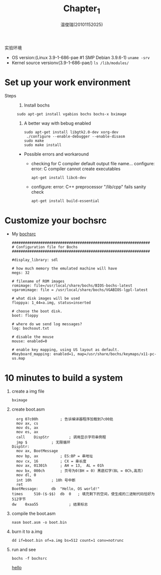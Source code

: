 #+TITLE:     Chapter_1
#+AUTHOR:    温俊瑞(20101152025)
#+EMAIL:     mclyte.rabbit@gmail.com
#+LANGUAGE:  cn
#+OPTIONS:   H:3 num:t toc:nil \n:nil @:t ::t |:t ^:nil -:t f:t *:t <:t
#+OPTIONS:   TeX:t LaTeX:t skip:nil d:nil todo:t pri:nil tags:not-in-toc
#+INFOJS_OPT: view:content toc:nil ltoc:nil mouse:underline buttons:0 path:http://cs2.swfc.edu.cn/org-info-js/org-info.js
#+STYLE:    <link rel="stylesheet" type="text/css" href="http://cs3.swfu.edu.cn/~101152025/public/org-info/solarized-light.css" />
#+STYLE:    <style>code {font-weight:bold;} body {font-size:10pt;}</style>
#+EXPORT_SELECT_TAGS: export
#+EXPORT_EXCLUDE_TAGS: noexport
#+LINK_UP:   
#+LINK_HOME: 
#+XSLT: 
# (setq org-export-html-use-infojs t)
#+STARTUP:overview
#+TAGS: { 工作(x) 娱乐(y) 杂项(z) }
#+TAGS:{ 编辑器(e) 网络(w) 多媒体(m) 压缩(z) 窗口管理器(c) 系统(s) 终端(t) }
#+TAGS:{ 糟糕(1) 凑合(2) 不错(3) 很好(4) 极品(5) }
#+SEQ_TODO:TODO(T) WAIT(W) | DONE(D!) CANCELED(C@)
#+COLUMNS:%10ITEM %10PRIORITY %15TODO %65TAGS

实验环境
  - OS version:(Linux 3.9-1-686-pae #1 SMP Debian 3.9.6-1) =uname -srv=
  - Kernel source versionv(3.9-1-686-pae/) =ls /lib/modules/=
    
* Set up your work environment
    - Steps ::
      1. Install bochs
	 : sudo apt-get install vgabios bochs bochs-x bximage
      2. A better way with bebug enabled
	 #+BEGIN_EXAMPLE
	 sudo apt-get install libgtk2.0-dev xorg-dev
	  ./configure --enable-debugger --enable-disasm
	 sudo make
	 sudo make install
	 #+END_EXAMPLE
	 
	 - Possible errors and workaround
	   - checking for C compiler default output file name… configure: error: C
             compiler cannot create executables
	     : apt-get install libc6-dev
	   - configure: error: C++ preprocessor "/lib/cpp" fails sanity check
	     : apt-get install build-essential
* Customize your bochsrc
  - My [[https://gitcafe.com/krypton/os_analysis/blob/master/bochsrc][bochsrc]]
    #+BEGIN_EXAMPLE
###############################################################
# Configuration file for Bochs
###############################################################

#display_library: sdl

# how much memory the emulated machine will have
megs: 32

# filename of ROM images
romimage: file=/usr/local/share/bochs/BIOS-bochs-latest
vgaromimage: file = /usr/local/share/bochs/VGABIOS-lgpl-latest

# what disk images will be used
floppya: 1_44=a.img, status=inserted

# choose the boot disk.
boot: floppy

# where do we send log messages?
log: bochsout.txt

# disable the mouse
mouse: enabled=0

# enable key mapping, using US layout as default.
#keyboard_mapping: enabled=1, map=/usr/share/bochs/keymaps/x11-pc-us.map
    #+END_EXAMPLE
    
* 10 minutes to build a system
  1. create a img file
     : bximage
  2. create boot.asm
       #+BEGIN_EXAMPLE
  	org	07c00h			; 告诉编译器程序加载到7c00处
	mov	ax, cs
	mov	ds, ax
	mov	es, ax
	call	DispStr			; 调用显示字符串例程
	jmp	$			; 无限循环
  DispStr:
	mov	ax, BootMessage
	mov	bp, ax			; ES:BP = 串地址
	mov	cx, 16			; CX = 串长度
	mov	ax, 01301h		; AH = 13,  AL = 01h
	mov	bx, 000ch		; 页号为0(BH = 0) 黑底红字(BL = 0Ch,高亮)
	mov	dl, 0
	int	10h			; 10h 号中断
	ret
  BootMessage:		db	"Hello, OS world!"
  times 	510-($-$$)	db	0	; 填充剩下的空间，使生成的二进制代码恰好为512字节
  dw 	0xaa55				; 结束标志
       #+END_EXAMPLE
  3. compile the boot.asm
     : nasm boot.asm -o boot.bin
  4. burn it to a.img
     : dd if=boot.bin of=a.img bs=512 count=1 conv=notrunc
  5. run and see
     : bochs -f bochsrc
     [[file:./img/Chapter_1.png][hello]]
     

